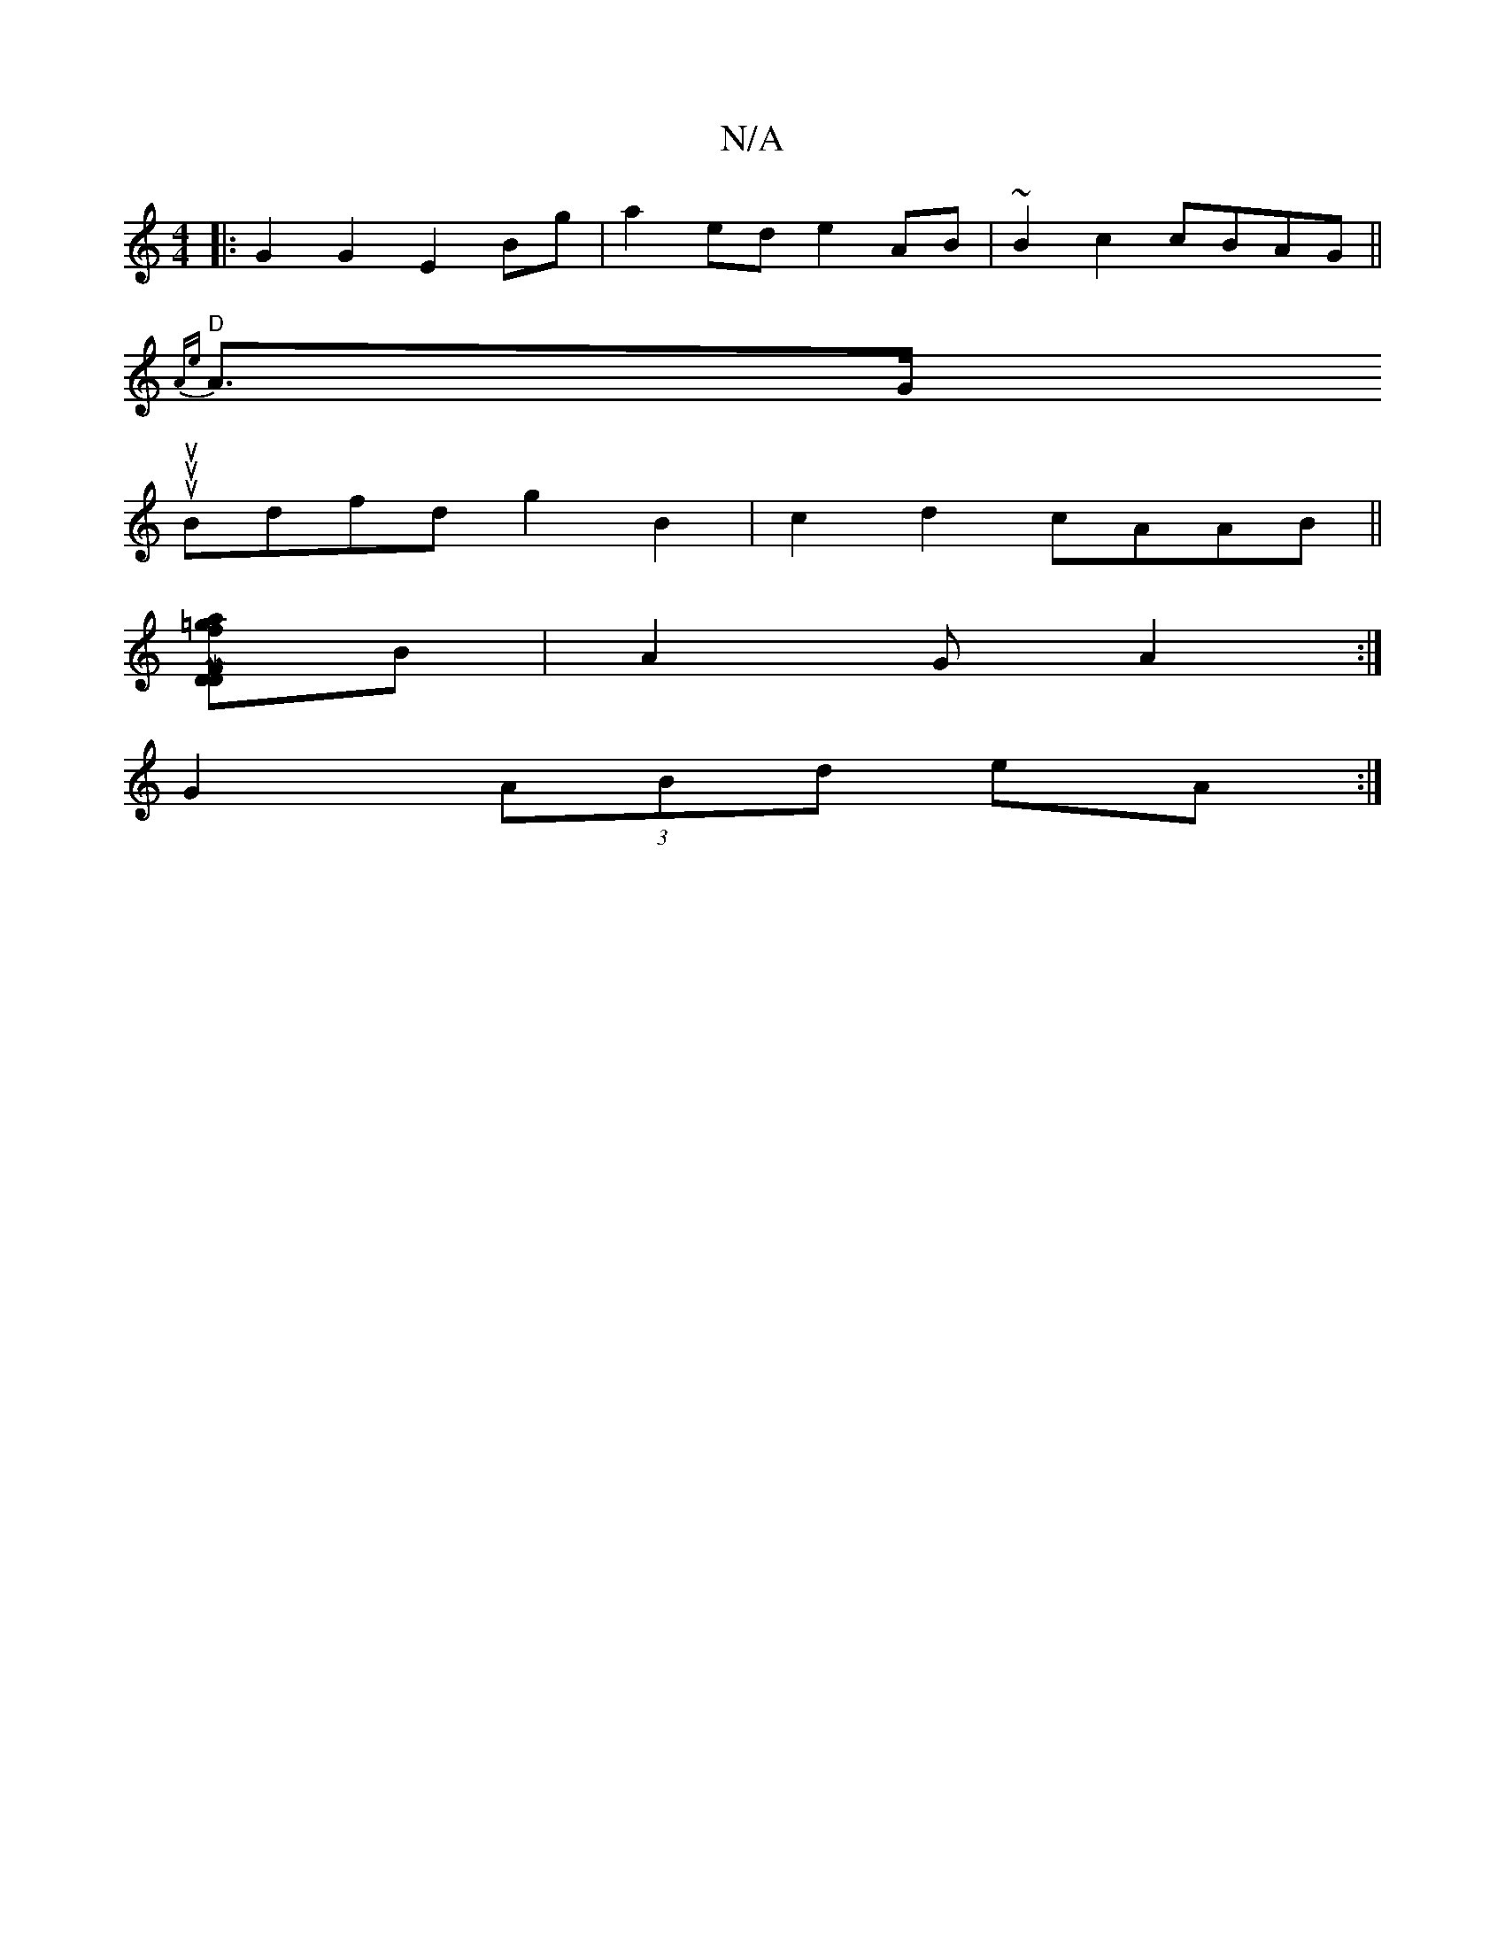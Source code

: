 X:1
T:N/A
M:4/4
R:N/A
K:Cmajor
|: G2G2 E2Bg|a2ed e2AB | ~B2c2 cBAG ||
"D"{Ae}A>Goutlutu!B/c/2) | A2 ("Bm" c4 A4|1 G2F2 D2ED|
Bdfd g2B2|c2d2 cAAB||
[=gfoa M:7/8|:F2D2D2]B|A2G A2:|
G2 (3ABd eA :|

B2 cd e>dB<g|e<aefed | e2 B2 A>e | e